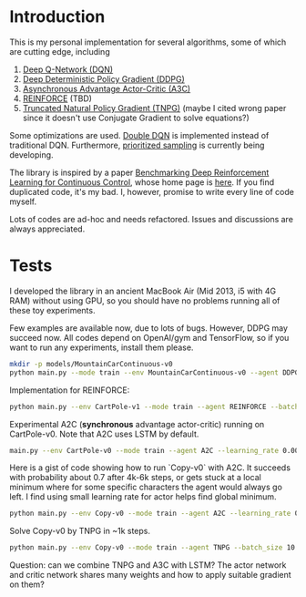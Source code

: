 * Introduction

This is my personal implementation for several algorithms, some of which are cutting edge, including
1. [[https://arxiv.org/abs/1312.5602][Deep Q-Network (DQN)]]
2. [[https://arxiv.org/abs/1509.02971][Deep Deterministic Policy Gradient (DDPG)]]
3. [[https://arxiv.org/abs/1602.01783][Asynchronous Advantage Actor-Critic (A3C)]]
4. [[http://www-anw.cs.umass.edu/~barto/courses/cs687/williams92simple.pdf][REINFORCE]] (TBD)
5. [[https://papers.nips.cc/paper/2073-a-natural-policy-gradient.pdf][Truncated Natural Policy Gradient (TNPG)]] (maybe I cited wrong paper since it doesn't use Conjugate Gradient to solve equations?)

Some optimizations are used. [[https://arxiv.org/abs/1509.06461][Double DQN]] is implemented instead of traditional DQN.
Furthermore, [[https://arxiv.org/abs/1511.05952][prioritized sampling]] is currently being developing.

The library is inspired by a paper [[https://arxiv.org/abs/1604.06778][Benchmarking Deep Reinforcement Learning for Continuous Control]], whose
home page is [[https://github.com/openai/rllab][here]]. If you find duplicated code, it's my bad.
I, however, promise to write every line of code myself.

Lots of codes are ad-hoc and needs refactored. Issues and discussions are always appreciated.

* Tests

I developed the library in an ancient MacBook Air (Mid 2013, i5 with 4G RAM) without using GPU, so you should have no problems running all of these toy experiments.

Few examples are available now, due to lots of bugs. However, DDPG may succeed now. All codes depend on OpenAI/gym and TensorFlow, so if you want to run any experiments, install them please.

#+BEGIN_SRC bash
    mkdir -p models/MountainCarContinuous-v0
    python main.py --mode train --env MountainCarContinuous-v0 --agent DDPG
#+END_SRC

Implementation for REINFORCE:

#+BEGIN_SRC bash
    python main.py --env CartPole-v1 --mode train --agent REINFORCE --batch_size 10 --iterations 8000 --learning_rate 0.1
#+END_SRC

Experimental A2C (*synchronous* advantage actor-critic) running on CartPole-v0. Note that A2C uses LSTM by default.

#+BEGIN_SRC bash
    main.py --env CartPole-v0 --mode train --agent A2C --learning_rate 0.001 --replay_buffer_size 200 --batch_size 200
#+END_SRC

Here is a gist of code showing how to run `Copy-v0` with A2C. It succeeds with probability about 0.7 after 4k-6k steps, or gets stuck at a local minimum where for some specific characters the agent would always go left. I find using small learning rate for actor helps find global minimum.

#+BEGIN_SRC bash
    python main.py --env Copy-v0 --mode train --agent A2C --learning_rate 0.001 --replay_buffer_size 200 --batch_size 200 --iterations 6000
#+END_SRC

Solve Copy-v0 by TNPG in ~1k steps.

#+BEGIN_SRC bash
    python main.py --env Copy-v0 --mode train --agent TNPG --batch_size 10 --iterations 8000
#+END_SRC

Question: can we combine TNPG and A3C with LSTM? The actor network and critic network shares many weights and how to apply suitable gradient on them?
